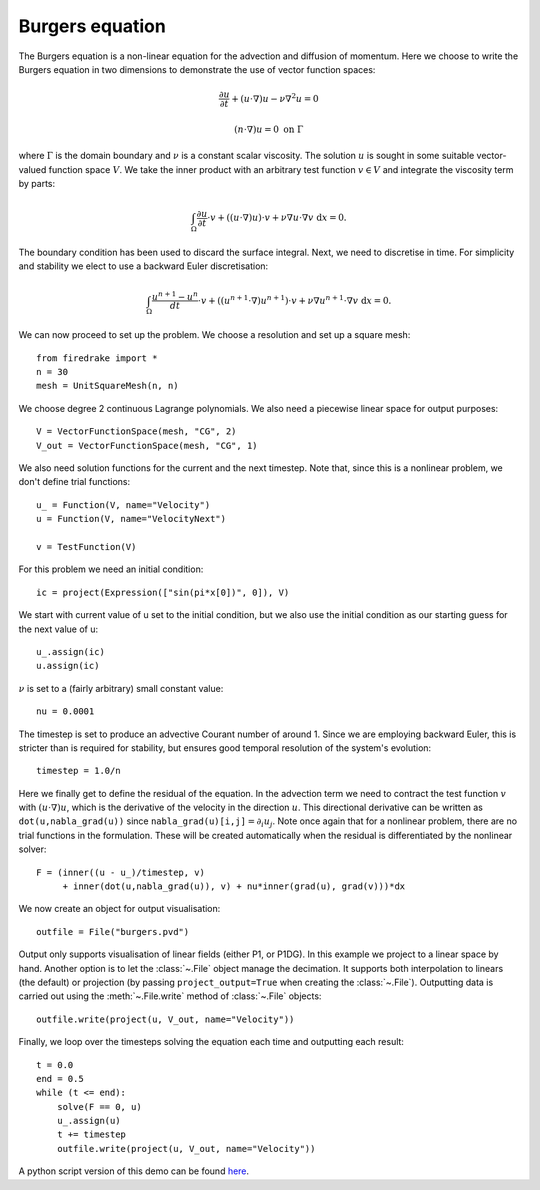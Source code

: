 Burgers equation
================

The Burgers equation is a non-linear equation for the advection and
diffusion of momentum. Here we choose to write the Burgers equation in
two dimensions to demonstrate the use of vector function spaces:

.. math::

   \frac{\partial u}{\partial t} + (u\cdot\nabla) u - \nu\nabla^2 u = 0

   (n\cdot \nabla) u = 0 \ \textrm{on}\ \Gamma

where :math:`\Gamma` is the domain boundary and :math:`\nu` is a
constant scalar viscosity. The solution :math:`u` is sought in some
suitable vector-valued function space :math:`V`. We take the inner
product with an arbitrary test function :math:`v\in V` and integrate
the viscosity term by parts:

.. math::

   \int_\Omega\frac{\partial u}{\partial t}\cdot v + 
   ((u\cdot\nabla) u)\cdot v + \nu\nabla u\cdot\nabla v \ \mathrm d x = 0.

The boundary condition has been used to discard the surface
integral. Next, we need to discretise in time. For simplicity and
stability we elect to use a backward Euler discretisation:

.. math::

   \int_\Omega\frac{u^{n+1}-u^n}{dt}\cdot v + 
   ((u^{n+1}\cdot\nabla) u^{n+1})\cdot v + \nu\nabla u^{n+1}\cdot\nabla v \ \mathrm d x = 0.

We can now proceed to set up the problem. We choose a resolution and set up a square mesh::

  from firedrake import *
  n = 30
  mesh = UnitSquareMesh(n, n)

We choose degree 2 continuous Lagrange polynomials. We also need a
piecewise linear space for output purposes::

  V = VectorFunctionSpace(mesh, "CG", 2)
  V_out = VectorFunctionSpace(mesh, "CG", 1)

We also need solution functions for the current and the next
timestep. Note that, since this is a nonlinear problem, we don't
define trial functions::

  u_ = Function(V, name="Velocity")
  u = Function(V, name="VelocityNext")

  v = TestFunction(V)

For this problem we need an initial condition::

  ic = project(Expression(["sin(pi*x[0])", 0]), V)

We start with current value of u set to the initial condition, but we
also use the initial condition as our starting guess for the next
value of u::

  u_.assign(ic)
  u.assign(ic)

:math:`\nu` is set to a (fairly arbitrary) small constant value::

  nu = 0.0001

The timestep is set to produce an advective Courant number of
around 1. Since we are employing backward Euler, this is stricter than
is required for stability, but ensures good temporal resolution of the
system's evolution::

  timestep = 1.0/n

Here we finally get to define the residual of the equation. In the advection
term we need to contract the test function :math:`v` with 
:math:`(u\cdot\nabla)u`, which is the derivative of the velocity in the
direction :math:`u`. This directional derivative can be written as
``dot(u,nabla_grad(u))`` since ``nabla_grad(u)[i,j]``:math:`=\partial_i u_j`.
Note once again that for a nonlinear problem, there are no trial functions in
the formulation. These will be created automatically when the residual
is differentiated by the nonlinear solver::

  F = (inner((u - u_)/timestep, v)
       + inner(dot(u,nabla_grad(u)), v) + nu*inner(grad(u), grad(v)))*dx

We now create an object for output visualisation::

  outfile = File("burgers.pvd")

Output only supports visualisation of linear fields (either P1, or
P1DG).  In this example we project to a linear space by hand.  Another
option is to let the :class:`~.File` object manage the decimation.  It
supports both interpolation to linears (the default) or projection (by
passing ``project_output=True`` when creating the :class:`~.File`).
Outputting data is carried out using the :meth:`~.File.write` method
of :class:`~.File` objects::

  outfile.write(project(u, V_out, name="Velocity"))

Finally, we loop over the timesteps solving the equation each time and
outputting each result::

  t = 0.0
  end = 0.5
  while (t <= end):
      solve(F == 0, u)
      u_.assign(u)
      t += timestep
      outfile.write(project(u, V_out, name="Velocity"))
    
A python script version of this demo can be found `here <burgers.py>`__.
